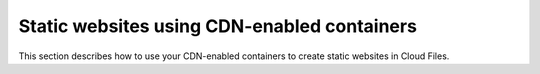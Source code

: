 ============================================
Static websites using CDN-enabled containers
============================================

This section describes how to use your CDN-enabled containers to create static
websites in Cloud Files.